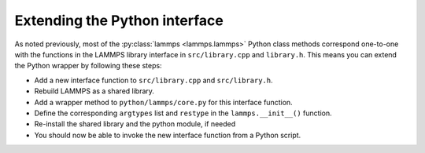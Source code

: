 Extending the Python interface
******************************************

As noted previously, most of the :py:class:`lammps <lammps.lammps>`
Python class methods correspond one-to-one with the functions in the
LAMMPS library interface in ``src/library.cpp`` and ``library.h``.
This means you can extend the Python wrapper by following these steps:

* Add a new interface function to ``src/library.cpp`` and
  ``src/library.h``.
* Rebuild LAMMPS as a shared library.
* Add a wrapper method to ``python/lammps/core.py`` for this interface
  function.
* Define the corresponding ``argtypes`` list and ``restype``
  in the ``lammps.__init__()`` function.
* Re-install the shared library and the python module, if needed
* You should now be able to invoke the new interface function from a
  Python script.


